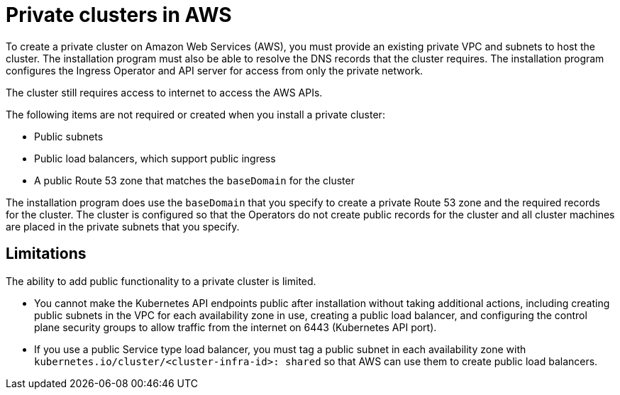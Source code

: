 // Module included in the following assemblies:
//
// * installing/installing_aws/installing-aws-government-region.adoc
// * installing/installing_aws/installing-aws-private.adoc
// * post_installation_configuration/node-tasks.adoc

:_content-type: CONCEPT
[id="private-clusters-about-aws_{context}"]
= Private clusters in AWS

To create a private cluster on Amazon Web Services (AWS), you must provide an existing private VPC and subnets to host the cluster. The installation program must also be able to resolve the DNS records that the cluster requires. The installation program configures the Ingress Operator and API server for access from only the private network.

The cluster still requires access to internet to access the AWS APIs.

The following items are not required or created when you install a private cluster:

* Public subnets
* Public load balancers, which support public ingress
* A public Route 53 zone that matches the `baseDomain` for the cluster

The installation program does use the `baseDomain` that you specify to create a private Route 53 zone and the required records for the cluster. The cluster is configured so that the Operators do not create public records for the cluster and all cluster machines are placed in the private subnets that you specify.

[id="private-clusters-limitations-aws_{context}"]
== Limitations

The ability to add public functionality to a private cluster is limited.

* You cannot make the Kubernetes API endpoints public after installation without taking additional actions, including creating public subnets in the VPC for each availability zone in use, creating a public load balancer, and configuring the control plane security groups to allow traffic from the internet on 6443 (Kubernetes API port).
* If you use a public Service type load balancer, you must tag a public subnet in each availability zone with `kubernetes.io/cluster/<cluster-infra-id>: shared` so that AWS can use them to create public load balancers.
